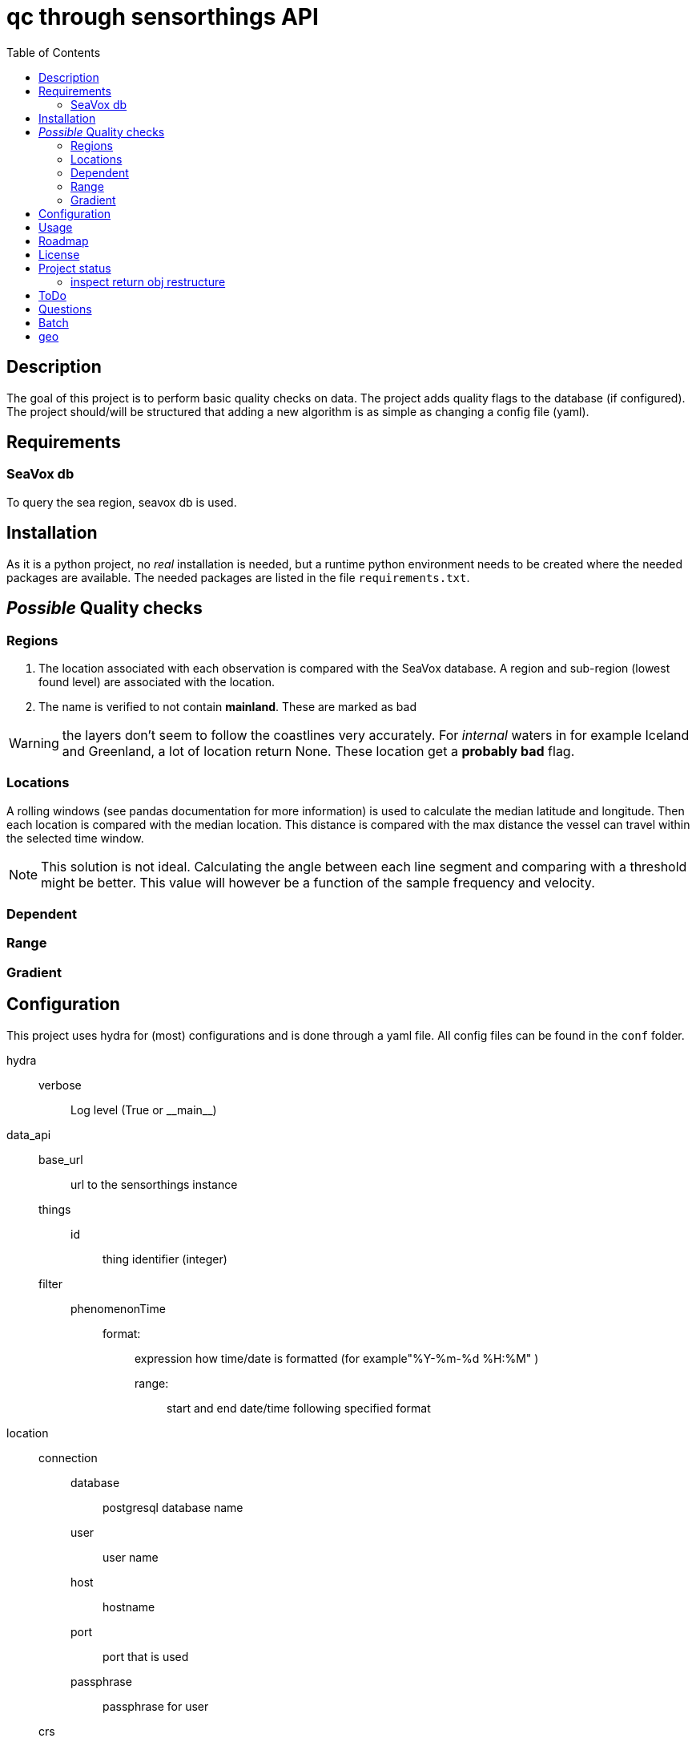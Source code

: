 = qc through sensorthings API
:toc: 
:showtitle:
:icons: font


== Description

The goal of this project is to perform basic quality checks on data. The
project adds quality flags to the database (if configured).
The project should/will be structured that adding a new algorithm is as simple as
changing a config file (yaml).


== Requirements

=== SeaVox db

To query the sea region, seavox db is used.

== Installation

As it is a python project, no _real_ installation is needed, but a
runtime python environment needs to be created where the needed packages
are available. The needed packages are listed in the file
`requirements.txt`.

== _Possible_ Quality checks

=== Regions

1. The location associated with each observation is compared with the SeaVox database.
A region and sub-region (lowest found level) are associated with the location.
2. The name is verified to not contain *mainland*. These are marked as bad

WARNING: the layers don't seem to follow the coastlines very accurately. For _internal_ waters in for example Iceland and Greenland, a lot of location return None. These location get a *probably bad* flag.

=== Locations

A rolling windows (see pandas documentation for more information) is used to calculate the median latitude and longitude.
Then each location is compared with the median location.
This distance is compared with the max distance the vessel can travel within the selected time window.

NOTE: This solution is not ideal.
Calculating the angle between each line segment and comparing with a threshold might be better. 
This value will however be a function of the sample frequency and velocity.


=== Dependent

=== Range

=== Gradient

== Configuration

This project uses hydra for (most) configurations and is done through a yaml file.
All config files can be found in the `conf` folder.

hydra::
    verbose:::
        Log level (True or \\__main__)
data_api::
    base_url::: url to the sensorthings instance
    things::: 
        id:::: thing identifier (integer)
    filter:::
        phenomenonTime:::: 
            format::::: expression how time/date is formatted (for example"%Y-%m-%d %H:%M" )
            range::::: start and end date/time following specified format
location::
    connection:::
        database:::: postgresql database name
        user:::: user name 
        host:::: hostname
        port:::: port that is used
        passphrase:::: passphrase for user
    crs::: crs of db (EPS:4326)
    time_window::: The time window used for the _rolling median_.
    max_dx_dt::: The maximal velocity of the vessel, used for outlier detection.
QC_dependent:: *list* if quantity dependent relations. 2 _checks_ can be performed. If the independent quantity has a quality flag different from _good_, the dependent quantity wil get the same label (in the default use case. This can also be changed in the main file). 
    independent::: identifier (sensorthings) of independent quantity
    dependent::: identifier (sensorthings) of dependent quantity
    QC::: type of quality check (only range is implemented)
        range:::: list of *2* values (min, max)
QC:: _normal_ quality checks. only two are defined: range and gradient
    name::: the *name* of the observed feature
    range::: expected range of the feature values
    gradient::: expected range of the *gradient*.

== Usage

== Roadmap

== License

== Project status

=== inspect return obj restructure

* out -> dict
** Thing
*** name
*** @iot.id
** Datastreams
*** name
**** @iot.id
**** unitOfMeasurement
*** ObservedProperty
**** name
***** @iot.id
*** Observations
**** count

== ToDo

* [ ] JSON schema yaml
* [ ] extend QC checks
* [ ] asynchronous requests?
* [ ] refactoring
    ** [ ] restructure based on function
    ** [ ] reevaluate variable names
    ** [ ] merge with FROST-docker repo (github)
* [ ] docs
    ** [ ] extend documentation
* [ ] testing
    ** [ ] unit tests
    ** [ ] integration tests
    ** [ ] check pipelines/hooks/... on gitlab

== Questions

* observedArea
** are the coordinates based on the coordinates of the observations? or
preset? If preset, could be checked if in box
** what coordinate reference system is used?
** ?

== Batch

`curl -H "Content-Type: application/json" -d @/tmp/test.json "http://localhost:8080/FROST-Server/v1.1/\$batch"`

with test.json: \{ ``requests'': [ \{ ``id'': ``0'', ``atomicityGroup'':
``group1'', ``method'': ``post'', ``url'': ``Things'', ``body'': \{
``name'': ``stuff'', ``description'': ``looser'' } }, \{ ``id'': ``1'',
``method'': ``get'', ``atomicityGroup'':``group2'', ``url'':
``Datastreams(1)'' } ] }

.test.json content
[source,json]
----
{
    "requests": [
        {
            "id": "0",
            "atomicityGroup": "group1",
            "method": "post",
            "url": "Things",
            "body": {
                "name": "stuff",
                "description": "looser"
            }
        },
        {
            "id": "1",
            "method": "get",
            "atomicityGroup": "group2",
            "url": "Datastreams(1)"
        }
    ]
}
----

.(Partial) logs batch patch
[source,plain]
----
[2023-07-12 08:51:48,584][__main__][INFO] - Start batch patch query
[2023-07-12 08:52:21,739][__main__][INFO] - End batch patch query
[2023-07-12 08:52:21,739][__main__][INFO] - Counter({200: 17673})
----

== geo

https://rda.ucar.edu/datasets/ds759.3/dataaccess/